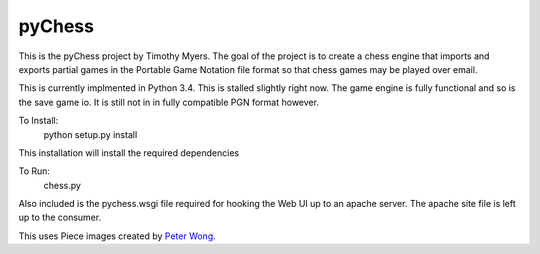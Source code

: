 pyChess
=======

This is the pyChess project by Timothy Myers.
The goal of the project is to create a chess engine that imports and exports
partial games in the Portable Game Notation file format so that chess games may be
played over email.

This is currently implmented in Python 3.4.
This is stalled slightly right now. The game engine is fully functional and so is
the save game io. It is still not in in fully compatible PGN format however.

To Install:
    python setup.py install

This installation will install the required dependencies

To Run:
    chess.py

Also included is the pychess.wsgi file required for hooking the Web UI up to an apache 
server. The apache site file is left up to the consumer.

This uses Piece images created by `Peter Wong
<http://www.virtualPieces.net>`_.
